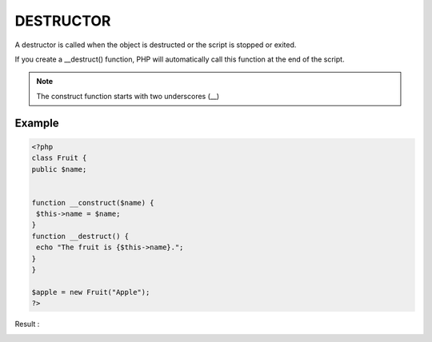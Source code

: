 DESTRUCTOR
============

A destructor is called when the object is destructed or the script is stopped or exited.

If you create a __destruct() function, PHP will automatically call this function at the end of the script.

.. note::

   The construct function starts with two underscores (__)

Example
---------

.. code-block:: php

   <?php
   class Fruit {
   public $name;


   function __construct($name) {
    $this->name = $name;
   }
   function __destruct() {
    echo "The fruit is {$this->name}.";
   }
   }

   $apple = new Fruit("Apple");
   ?>

Result :

.. image:: images/img.png

